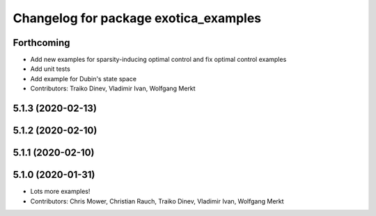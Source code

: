 ^^^^^^^^^^^^^^^^^^^^^^^^^^^^^^^^^^^^^^
Changelog for package exotica_examples
^^^^^^^^^^^^^^^^^^^^^^^^^^^^^^^^^^^^^^

Forthcoming
-----------
* Add new examples for sparsity-inducing optimal control and fix optimal control examples
* Add unit tests
* Add example for Dubin's state space
* Contributors: Traiko Dinev, Vladimir Ivan, Wolfgang Merkt

5.1.3 (2020-02-13)
------------------

5.1.2 (2020-02-10)
------------------

5.1.1 (2020-02-10)
------------------

5.1.0 (2020-01-31)
------------------
* Lots more examples!
* Contributors: Chris Mower, Christian Rauch, Traiko Dinev, Vladimir Ivan, Wolfgang Merkt
